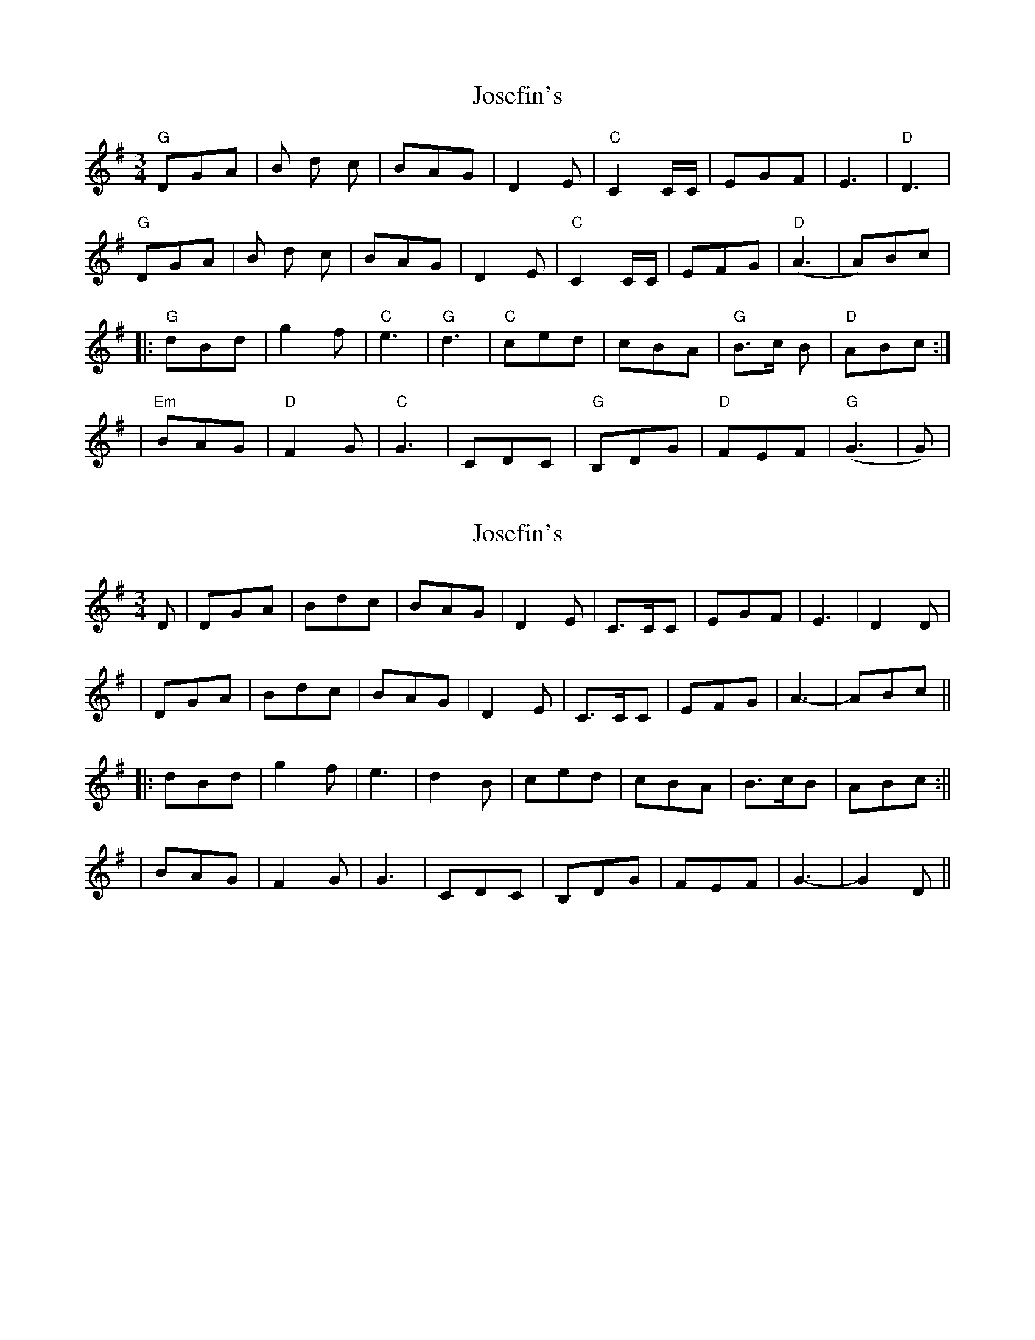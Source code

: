 X: 1
T: Josefin's
Z: injun bob
S: https://thesession.org/tunes/1016#setting1016
R: waltz
M: 3/4
L: 1/8
K: Gmaj
"G"DGA|B d c|BAG|D2 E|"C" C2 C/2C/2|EGF|E3|"D"D3|
"G"DGA|B d c|BAG|D2 E|"C"C2 C/2C/2| EFG|("D"A3|A)Bc|
|:"G"dBd|g2f|"C"e3|"G"d3|"C"ced|cBA|"G"B>c B|"D"ABc:|
|"Em"BAG|"D"F2G|"C"G3|CDC|"G"B,DG|"D"FEF|("G"G3|G)|
X: 2
T: Josefin's
Z: Will Harmon
S: https://thesession.org/tunes/1016#setting14235
R: waltz
M: 3/4
L: 1/8
K: Gmaj
D|DGA|Bdc|BAG|D2 E|C>CC|EGF|E3|D2 D||DGA|Bdc|BAG|D2 E|C>CC| EFG|A3-|ABc|||:dBd|g2 f|e3|d2 B|ced|cBA|B>cB|ABc:|||BAG|F2 G|G3|CDC|B,DG|FEF|G3-|G2 D||
X: 3
T: Josefin's
Z: pbassnote
S: https://thesession.org/tunes/1016#setting14236
R: waltz
M: 3/4
L: 1/8
K: Fmaj
"F"z3 | z3 | z3 | zAB | AGF | E2F | F3 | B,CB, |A,CF | "C"EDE | "Bb"(F3 | F3) [|: "F"CFG | AcB |AGF | C2D | "Bb"B,>B,B, | DFE | D3 | "C"C3 |"F"CFG | AcB | AGF | C2D | "Bb"B,>B,B, | CEF |"C"(G3 |1. G3) :||2. G)AB [|: "F"cAc | f2e | "Bb"d3 |"F"c3 | "Bb"Bdc | BAG | "F"A>BA | "C"GAB | "F"cAc |f2e | "Bb"d3 | "F"c3 | "Bb"Bdc | BAG | "F"A>BA |"C"GAB | "dm"AGF | "am"E2F | "Bb"F3 | B,CB, | "F"A,CF |"C"EDE | "Bb"(F3 |1. F)AB :||2. F3) || "F"HF3 |]
X: 4
T: Josefin's
Z: ceolachan
S: https://thesession.org/tunes/1016#setting14237
R: waltz
M: 3/4
L: 1/8
K: Fmaj
|: C2 F2 G2 | A2 c2 B2 | A2 G2 F2 | C4 D2 | B,3 B, B,2 | D2 F2 E2 | D6 | C6 |
C2 F2 G2 | A2 c2 B2 | A2 G2 F2 | C4 D2 | B,3 B, B,2 | C2 E2 F2 | G6- |[1 G6 :|[2 G2 ||
|: A2 B2 |c2 A2 c2 | f4 e2 | d6 | c6 | B2 d2 c2 | B2 A2 G2 | A3 B A2 | G2 A2 B2 |
c2 A2 c2 | f4 e2 | d6 | c6 | B2 d2 c2 | B2 A2 G2 | A3 B A2 | G2 A2 B2 |
A2 G2 F2 | E4 F2 | F6 | B,2 C2 B,2 | A,2 C2 F2 | E3 D E2 | F6- |[1 F2 :|[2 F6 |]
X: 5
T: Josefin's
Z: ceolachan
S: https://thesession.org/tunes/1016#setting21426
R: waltz
M: 3/4
L: 1/8
K: Gmaj
|: D2 G2 A2 | B2 d2 c2 | B2 A2 G2 | D4 E2 | C3 C C2 | E2 G2 F2 | E6 | D6 |
D2 G2 A2 | B2 d2 c2 | B2 A2 G2 | D4 E2 | C3 C C2 | D2 F2 G2 | A6- |[1 A6 :|[2 A2 ||
|: B2 c2 |d2 B2 d2 | g4 f2 | e6 | d6 | c2 e2 d2 | c2 G2 A2 | B3 c B2 | A2 B2 c2 |
d2 B2 d2 | g4 f2 | e6 | d6 | c2 e2 d2 | c2 G2 A2 | B3 c B2 | A2 B2 c2 |
B2 A2 G2 |F4 G2 | G6 | C2 D2 C2 | B,2 D2 G2 | F3 E F2 | G6- |[1 G2 :|[2 G6 |]
X: 6
T: Josefin's
Z: JACKB
S: https://thesession.org/tunes/1016#setting22802
R: waltz
M: 3/4
L: 1/8
K: Dmaj
|: A2 d2 e2 | f2 a2 g2 | f2 e2 d2 | A4 B2 | G3 G G2 | B2 d2 c2 | B6 | A6 |
A2 d2 e2 | f2 a2 g2 | f2 e2 d2 | A4 B2 | G3 G G2 | A2 c2 d2 | e6- |[1 e6 :|[2 e2 ||
|: F2 G2 |A2 F2 A2 | d4 c2 | B6 | A6 | G2 B2 A2 | G2 D2 E2 | F3 G F2 | E2 F2 G2 |
A2 F2 A2 | d4 c2 | B6 | A6 | G2 B2 A2 | G2 D2 E2 | F3 G F2 | E2 F2 G2 |
F2 E2 D2 |c4 d2 | d6 | G2 A2 G2 | F2 A2 d2 | c3 B c2 | d6- |[1 d2 :|[2 d6 |]

